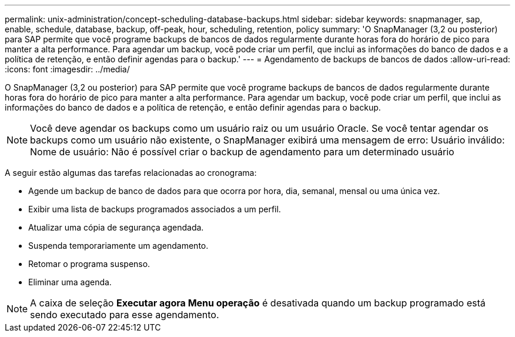 ---
permalink: unix-administration/concept-scheduling-database-backups.html 
sidebar: sidebar 
keywords: snapmanager, sap, enable, schedule, database, backup, off-peak, hour, scheduling, retention, policy 
summary: 'O SnapManager (3,2 ou posterior) para SAP permite que você programe backups de bancos de dados regularmente durante horas fora do horário de pico para manter a alta performance. Para agendar um backup, você pode criar um perfil, que inclui as informações do banco de dados e a política de retenção, e então definir agendas para o backup.' 
---
= Agendamento de backups de bancos de dados
:allow-uri-read: 
:icons: font
:imagesdir: ../media/


[role="lead"]
O SnapManager (3,2 ou posterior) para SAP permite que você programe backups de bancos de dados regularmente durante horas fora do horário de pico para manter a alta performance. Para agendar um backup, você pode criar um perfil, que inclui as informações do banco de dados e a política de retenção, e então definir agendas para o backup.


NOTE: Você deve agendar os backups como um usuário raiz ou um usuário Oracle. Se você tentar agendar os backups como um usuário não existente, o SnapManager exibirá uma mensagem de erro: Usuário inválido: Nome de usuário: Não é possível criar o backup de agendamento para um determinado usuário

A seguir estão algumas das tarefas relacionadas ao cronograma:

* Agende um backup de banco de dados para que ocorra por hora, dia, semanal, mensal ou uma única vez.
* Exibir uma lista de backups programados associados a um perfil.
* Atualizar uma cópia de segurança agendada.
* Suspenda temporariamente um agendamento.
* Retomar o programa suspenso.
* Eliminar uma agenda.



NOTE: A caixa de seleção *Executar agora Menu operação* é desativada quando um backup programado está sendo executado para esse agendamento.
